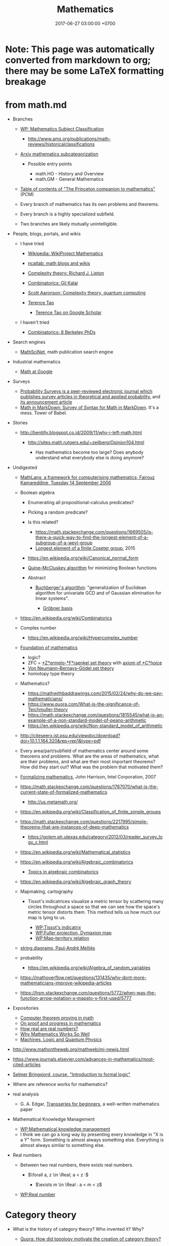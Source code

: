 #+TITLE: Mathematics
#+DATE: 2017-06-27 03:00:00 +0700
#+PERMALINK: /math.html
#+MATHJAX: yes
#+OPTIONS: toc:nil
#+TOC: headlines 1
#+TOC: headlines 3
* Note: This page was automatically converted from markdown to org; there may be some LaTeX formatting breakage
* from math.md
- Branches

  - [[https://en.wikipedia.org/wiki/Mathematics_Subject_Classification][WP: Mathematics Subject Classification]]

    - http://www.ams.org/publications/math-reviews/historicalclassifications

  - [[https://arxiv.org/archive/math][Arxiv mathematics subcategorization]]

    - Possible entry points

      - math.HO - History and Overview
      - math.GM - General Mathematics

  - [[http://press.princeton.edu/TOCs/c8350.html][Table of contents of "The Princeton companion to mathematics"]] (PCM)
  - Every branch of mathematics has its own problems and theorems.
  - Every branch is a highly specialized subfield.
  - Two branches are likely mutually unintelligible.

- People, blogs, portals, and wikis

  - I have tried

    - [[https://en.wikipedia.org/wiki/Wikipedia:WikiProject_Mathematics][Wikipedia: WikiProject Mathematics]]
    - [[https://www.ncatlab.org/nlab/show/math+blogs][ncatlab: math blogs and wikis]]
    - [[https://rjlipton.wordpress.com/][Complexity theory: Richard J. Lipton]]
    - [[https://gilkalai.wordpress.com/][Combinatorics: Gil Kalai]]
    - [[http://www.scottaaronson.com/blog/][Scott Aaronson: Complexity theory, quantum computing]]
    - [[https://terrytao.wordpress.com/][Terence Tao]]

      - [[https://scholar.google.co.id/scholar?hl=en&q=terence+tao&btnG=][Terence Tao on Google Scholar]]

  - I haven't tried

    - [[https://sbseminar.wordpress.com/][Combinatorics: 8 Berkeley PhDs]]

- Search engines

  - [[https://mathscinet.ams.org/mathscinet/][MathSciNet]], math publication search engine

- Industrial mathematics

  - [[https://ai.google/research/pubs/pub38331][Math at Google]]

- Surveys

  - [[https://www.stat.berkeley.edu/users/prsurvey/][Probability Surveys is a peer-reviewed electronic journal which publishes survey articles in theoretical and applied probability.]] and [[https://www.stat.berkeley.edu/~prsurvey/article.pdf][its announcement article]]
  - [[https://github.com/cben/mathdown/wiki/math-in-markdown][Math in MarkDown: Survey of Syntax for Math in MarkDown]].
    It's a mess. Tower of Babel.

- Stories

  - http://bentilly.blogspot.co.id/2009/11/why-i-left-math.html

    - http://sites.math.rutgers.edu/~zeilberg/Opinion104.html

      - Has mathematics become too large? Does anybody understand what everybody else is doing anymore?

- Undigested

  - [[http://www.macs.hw.ac.uk/~fairouz/forest/talks/talks2006/06brasilia-sept.pdf][MathLang, a framework for computerising mathematics; Fairouz Kamareddine, Tuesday 14 September 2006]]
  - Boolean algebra

    - Enumerating all propositional-calculus predicates?
    - Picking a random predicate?
    - Is this related?

      - https://math.stackexchange.com/questions/1669505/is-there-a-quick-way-to-find-the-longest-element-of-a-subgroup-of-a-weyl-group
      - [[http://people.math.umass.edu/~jeh/pub/longest.pdf][Longest element of a finite Coxeter group]], 2015

    - https://en.wikipedia.org/wiki/Canonical_normal_form
    - [[https://en.wikipedia.org/wiki/Quine%E2%80%93McCluskey_algorithm][Quine--McCluskey algorithm]] for minimizing Boolean functions
    - Abstract

      - [[https://en.wikipedia.org/wiki/Buchberger%27s_algorithm][Buchberger's algorithm]]:
        "generalization of Euclidean algorithm for univariate GCD and of Gaussian elimination for linear systems".

        - [[https://en.wikipedia.org/wiki/Gr%C3%B6bner_basis][Gröbner basis]]

  - https://en.wikipedia.org/wiki/Combinatorics
  - Complex number

    - https://en.wikipedia.org/wiki/Hypercomplex_number

  - [[https://en.wikipedia.org/wiki/Foundations_of_mathematics][Foundation of mathematics]]

    - logic?
    - ZFC = [[https://en.wikipedia.org/wiki/Zermelo%E2%80%93Fraenkel_set_theory][*Z*ermelo-*F*raenkel set theory]] with [[https://en.wikipedia.org/wiki/Axiom_of_choice][axiom of *C*hoice]]
    - [[https://en.wikipedia.org/wiki/Von_Neumann%E2%80%93Bernays%E2%80%93G%C3%B6del_set_theory][Von Neumann--Bernays--Gödel set theory]]
    - homotopy type theory

  - Mathematics?

    - https://mathwithbaddrawings.com/2015/02/24/why-do-we-pay-mathematicians/
    - https://www.quora.com/What-is-the-significance-of-Teichmuller-theory
    - https://math.stackexchange.com/questions/1815545/what-is-an-example-of-a-non-standard-model-of-peano-arithmetic
    - https://en.wikipedia.org/wiki/Non-standard_model_of_arithmetic

  - http://citeseerx.ist.psu.edu/viewdoc/download?doi=10.1.1.164.320&rep=rep1&type=pdf
  - Every area/part/subfield of mathematics center around some theorems and problems. What are the areas of mathematics, what are their problems, and what are their most important theorems? How did they start out? What was the problem that motivated them?
  - [[http://www.cl.cam.ac.uk/~jrh13/slides/upitt-22mar07/slides.pdf][Formalizing mathematics]], John Harrison, Intel Corporation, 2007
  - https://math.stackexchange.com/questions/1767070/what-is-the-current-state-of-formalized-mathematics

    - http://us.metamath.org/

  - https://en.wikipedia.org/wiki/Classification_of_finite_simple_groups
  - https://math.stackexchange.com/questions/2217995/simple-theorems-that-are-instances-of-deep-mathematics

    - https://golem.ph.utexas.edu/category/2012/03/reader_survey_logx_c.html

  - https://en.wikipedia.org/wiki/Mathematical_statistics
  - https://en.wikipedia.org/wiki/Algebraic_combinatorics

    - [[http://www-math.mit.edu/~rstan/algcomb/algcomb.pdf][Topics in algebraic combinatorics]]

  - https://en.wikipedia.org/wiki/Algebraic_graph_theory
  - Mapmaking, cartography

    - Tissot's indicatrices visualize a metric tensor by scattering
      many circles throughout a space
      so that we can see how the space's metric tensor distorts them.
      This method tells us how much our map is lying to us.

      - [[https://en.wikipedia.org/wiki/Tissot%27s_indicatrix][WP:Tissot's indicatrix]]
      - [[https://en.wikipedia.org/wiki/Fuller_projection][WP:Fuller projection, Dymaxion map]]
      - [[https://en.wikipedia.org/wiki/Map%E2%80%93territory_relation][WP:Map--territory relation]]

  - [[https://www.irif.fr/~mellies/slides/oregon-slides-2011-A.pdf][string diagrams, Paul-André Melliès]]
  - probability

    - https://en.wikipedia.org/wiki/Algebra_of_random_variables

  - https://mathoverflow.net/questions/131435/why-dont-more-mathematicians-improve-wikipedia-articles
  - https://hsm.stackexchange.com/questions/5772/when-was-the-function-arrow-notation-x-mapsto-y-first-used/5777

- Expositories

  - [[https://arxiv.org/abs/math/0311260][Computer theorem proving in math]]
  - [[https://arxiv.org/abs/math/9404236][On proof and progress in mathematics]]
  - [[https://arxiv.org/abs/math/0411418][How real are real numbers?]]
  - [[https://arxiv.org/abs/1506.08426][Why Mathematics Works So Well]]
  - [[https://arxiv.org/abs/math/9911150][Machines, Logic and Quantum Physics]]

- http://www.mathontheweb.org/mathweb/mi-newjs.html
- https://www.journals.elsevier.com/advances-in-mathematics/most-cited-articles
- [[http://kryten.mm.rpi.edu/COURSES/INTLOGW/intlog.html][Selmer Bringsjord, course, "Introduction to formal logic"]]
- Where are reference works for mathematics?
- real analysis

  - G. A. Edgar, [[https://people.math.osu.edu/edgar.2/preprints/trans_begin/][Transseries for beginners]], a well-written mathematics paper

- Mathematical Knowledge Management

  - [[https://en.wikipedia.org/wiki/Mathematical_knowledge_management][WP:Mathematical knowledge management]]
  - I think we can go a long way by presenting every knowledge in "X is a Y" form.
    Something is almost always something else.
    Everything is almost always similar to something else.

- Real numbers

  - Between two real numbers, there exists real numbers.

    - $\forall a, z \in \Real; a < z :$

      - $\exists m \in \Real : a < m < z$

  - [[https://en.wikipedia.org/wiki/Real_number][WP:Real number]]
* Category theory
   :PROPERTIES:
   :CUSTOM_ID: category-theory
   :END:

- What is the history of category theory? Who invented it? Why?

  - [[https://www.quora.com/How-did-topology-motivate-the-creation-of-category-theory?share=1][Quora: How did topology motivate the creation of category theory?]]

- What is a graph?

  - A graph has /vertices/ and /edges/.

- What is an undirected graph? What is a directed graph?

  - A /undirected/ graph is a graph whose edges are /unordered/ pairs.
  - A /directed/ graph is a graph whose edges are /ordered/ pairs.

- Which one is the default?

  - In this document, when we say just "graph", we mean "directed graph".

- What is a pre-category?
- What is a category?

  - A category has /objects/ and /morphisms/, and satisfies the category axioms.

    - What is an object?

      - Anything. It's undefined, like "point" in geometry.

    - What is a morphism?
    - What are the category axioms?

  - A category can be thought as a graph whose edge relation is reflexive and transitive.

- What is a functor?

  - A functor maps a category to another category.
  - The endofunctors on a category $C$ form a category called the /functor category/ of $C$.

    - Category theory is recursive.

- What is a natural transformation?
- What is an adjunction?
- What is a monad?

  - A monad is a triple $(T,\mu,\eta)$.

** Undigested
   :PROPERTIES:
   :CUSTOM_ID: undigested
   :END:

- Courses

  - [[https://forum.azimuthproject.org/discussion/2037/lecture-17-chapter-1-the-grand-synthesis][John Baez on adjoints, joins, and meets]],
    part of applied category theory course

- Books

  - [[https://arxiv.org/abs/1803.05316][Fong & Spivak, "Seven Sketches in Compositionality: An Invitation to Applied Category Theory"]]
  - [[http://emis.ams.org/journals/TAC/reprints/articles/22/tr22.pdf][Category theory for computing science]]

- [[http://www.cs.man.ac.uk/~hsimmons/zCATS.pdf][An introduction to category theory with over 200 exercises and solutions available]]
  by Harold Simmons.
* Solving the Clay millennium prize problems
  :PROPERTIES:
  :CUSTOM_ID: solving-the-clay-millennium-prize-problems
  :END:

- What is the progress?

  - In 2017, [[http://theory.cs.uni-bonn.de/blum/blum.var][Norbert Blum]] (Prof. Dr. in CS at Bonn, Germany)
    proposed a proof, found out that it failed, and explained why it failed.
    See also the news on [[https://www.theregister.co.uk/2017/08/31/pnp_proof_fails_yet_again/][theregister.co.uk]]
    and the discussion on [[https://cstheory.stackexchange.com/questions/38803/is-norbert-blums-2017-proof-that-p-ne-np-correct][CSSE 38803]].
  - [[https://www.win.tue.nl/~gwoegi/P-versus-NP.htm][G.J. Woeginger's P-vs-NP page]]
    says that the most recent attempt is in 2016. It lists a hundred of failed attempts.
  - From 2015: [[https://www.reddit.com/r/askscience/comments/2shpn7/has_there_been_any_progress_on_the_seven/][/r/askscience: Has there been any progress on the seven millennium [math] prize problems?]]
  - From 2014: [[https://www.quora.com/Has-there-been-any-progress-on-the-other-Millennium-Prize-Problems][Quora: Has there been any progress on the other millennium prize problems?]]
  - From 2009: [[https://cacm.acm.org/magazines/2009/9/38904-the-status-of-the-p-versus-np-problem/fulltext][Lance Fortnow's CACM 2009 review article "The Status of the P Versus NP Problem"]]

- What are the Clay Millenium Prize Problems?
  The Clay Mathematics Institute of Cambridge, Massachusetts (CMI),
  offers one million US dollars for each solution of [[http://www.claymath.org/millennium-problems][the seven problems]],
  of which these are unsolved:

  - Riemann hypothesis
  - Birch and Swinnerton-Dyer conjecture
  - Hodge conjecture
    [[http://www.claymath.org/sites/default/files/hodge.pdf][official problem description]]
  - P versus NP problem, of computational complexity theory

    - [[https://arxiv.org/list/cs.CC/recent][arxiv cs.CC - Computational Complexity]]
    - [[https://arxiv.org/list/cs.LO/recent][arxiv cs.LO - Logic in Computer Science]]

  - Navier--Stokes existence and smoothness
  - Yang--Mills and mass gap
    [[http://www.claymath.org/sites/default/files/yangmills.pdf][official problem description]]

- What is the CMI? Why was it founded? What is it doing?
- Why did the CMI select those problems?

  - [[http://www.claymath.org/millennium-problems/millennium-prize-problems][CMI's short story about the problems]]
  - [[https://en.wikipedia.org/wiki/Millennium_Prize_Problems][Wikipedia: Millennium Prize Problems]]

** Navier--Stokes equations
   :PROPERTIES:
   :CUSTOM_ID: navierstokes-equations
   :END:

- Abbreviations

  - NSE: Navier--Stokes equations

- Where did the NSE come from?

  - How do we derive the NSE from the laws of physics?
  - How did Navier arrive at the equations? How did Stokes? What were they doing?

    - [[https://www.wolframscience.com/reference/notes/996d][Wolfram note 996d]]
    - [[http://liwei-chen.blogspot.co.id/2007/09/brief-history-of-navier-stokes-equation.html][Liwei Chen, A brief history of Navier--Stokes equation]]
    - Are there other more reliable sources?

  - How do the NSE extend the Euler equations?

- How many equations are in the NSE?
- What is modeled by the NSE? What are the variables of the NSE?

  - Velocity, pressure, temperature, density ([[https://www.grc.nasa.gov/www/k-12/airplane/nseqs.html][NASA]]).

- How are the Navier-Stokes equations derived from Newton's laws of motion?
- Reading triage

  - [[http://www.claymath.org/sites/default/files/navierstokes.pdf][official problem description]]
  - [[https://en.wikipedia.org/wiki/Navier%E2%80%93Stokes_equations][Navier--Stokes equations]]
  - [[https://en.wikipedia.org/wiki/Navier%E2%80%93Stokes_existence_and_smoothness][Navier--Stokes existence and smoothness]]
  - [[https://en.wikipedia.org/wiki/Navier%E2%80%93Stokes_equations][Wikipedia: Navier--Stokes equations]]
  - [[https://en.wikipedia.org/wiki/Navier%E2%80%93Stokes_existence_and_smoothness][Navier--Stokes existence and smoothness]].
    See also the "Partial results" section.
  - https://www.comsol.com/multiphysics/navier-stokes-equations
  - https://samjshah.com/2009/11/10/navier-stokes-equations-for-the-layperson/
  - http://notes.dpdx.net/2006/10/06/penny-smiths-proof-on-the-navier-stokes-equations/

    - What is the continuity equation?

  - https://www.quora.com/topic/Navier%E2%80%93Stokes-Existence-and-Smoothness-Problem

** The Riemann hypothesis
   :PROPERTIES:
   :CUSTOM_ID: the-riemann-hypothesis
   :END:

- 2018-08-12: The [[https://en.wikipedia.org/wiki/Riemann_hypothesis][Riemann hypothesis Wikipedia page]] is more comprehensive than this page.
- [[http://www.claymath.org/sites/default/files/official_problem_description.pdf][official problem description]]
- [[http://www.math.lsa.umich.edu/~lagarias/doc/elementaryrh.pdf][a more elementary problem that is equivalent to the Riemann hypothesis]], 2001, Jeffrey C. Lagarias
- [[https://arxiv.org/abs/1707.01754][A study of the Riemann zeta function]], 2017, Yochay Jerby
- [[https://arxiv.org/abs/1707.01770][Notes on the Riemann Hypothesis]], 2010, published 2017, Ricardo Pérez-Marco
- Riemann zeta function is an analytical continuation of a [[https://en.wikipedia.org/wiki/Dirichlet_series][Dirichlet series]]?
- [[https://en.wikipedia.org/wiki/Riemann_zeta_function][Wikipedia: Riemann zeta function]]
- [[http://www.riemannhypothesis.info/]["Understanding the Riemann hypothesis"]]: Markus Shepherd (né Schepke)'s blog and journey towards understanding the Riemann hypothesis.
- What is the history of the Riemann zeta function?
  How did it arise?
  What were people trying to do?
- How are these related?

  - Euler's totient function?
  - Prime counting function?
  - Twin prime conjecture
  - Prime gap problem
  - Number theory? Analysis?

    - Gamma function

      - Stirling's approximation of factorials

    - Cryptography?

  - number theory and complexity theory

    - [[https://en.wikipedia.org/wiki/AKS_primality_test][Wikipedia: AKS primality test]]

  - [[https://en.wikipedia.org/wiki/Prime_number][Wikipedia: Prime number]]

    - [[https://en.wikipedia.org/wiki/Number_theory][Wikipedia: Number theory]]

- https://terrytao.wordpress.com/2018/01/19/the-de-bruijn-newman-constant-is-non-negativ/

** Birch and Swinnerton-Dyer conjecture
   :PROPERTIES:
   :CUSTOM_ID: birch-and-swinnerton-dyer-conjecture
   :END:

- [[http://www.claymath.org/sites/default/files/birchswin.pdf][official problem description]]
- [[https://en.wikipedia.org/wiki/Birch_and_Swinnerton-Dyer_conjecture][Wikipedia: Birch and Swinnerton-Dyer conjecture]]
- How are these related?

  - [[https://en.wikipedia.org/wiki/Faltings%27s_theorem][Faltings's theorem]]

    - [[https://en.wikipedia.org/wiki/Genus_(mathematics)#Algebraic_geometry][Genus of an algebraic curve]]

      - [[https://en.wikipedia.org/wiki/Arithmetic_genus][Arithmetic genus]]

        - [[https://en.wikipedia.org/wiki/Hodge_theory][Hodge number]]

          - complex vector space
* Function
  :PROPERTIES:
  :CUSTOM_ID: function
  :END:

** Prerequisites
   :PROPERTIES:
   :CUSTOM_ID: prerequisites
   :END:

- [[https://en.wikipedia.org/wiki/Cartesian_product][Wikipedia: Cartesian product]]

** Relation
   :PROPERTIES:
   :CUSTOM_ID: relation
   :END:

An example ordered pair is $(a,b)$. It is not the same as $(b,a)$.

A /relation/ $r$ is a triple $(A,B,R)$ where
$A$ is a set called the /domain/,
$B$ is a set called the /codomain/,
and $R \subseteq A \times B$ is a set that is the relation's /mapping/.
Such mapping is a set of ordered pairs.

Iff $(a,b) \in R$, then we say that $r$ /relates/ $a$ /to/ $b$.
The word "to" implies that direction is important.

A relation is not just a subset of a Cartesian product.
The domains and codomains matter.

** Function
   :PROPERTIES:
   :CUSTOM_ID: function-1
   :END:

A /function/ is a relation in which each element of the domain is related to /exactly one/ thing.

Let $f = (A,B,F)$ be a function.

The notation of "applying $f$ to $x$", written $f(x)$,
means the $y$ such that $(x,y) \in F$.

** Partial functions
   :PROPERTIES:
   :CUSTOM_ID: partial-functions
   :END:

A /partial function/ is a relation in which each element of the domain is related to /at most one/ thing.
If you replace "at most one" with "exactly one", you get the definition of a function.

If a partial function $f$ does not relate a domain element $x$ to anything,
then we say that $f(x)$ is /undefined/.

The symbol $\bot$ is called /bottom/.

We can /totalize/ a partial function $f = (A,B,F)$ into a total function $f_\bot = (A,B_\bot,F_\bot)$
where $B_\bot = B \cup \\{ \bot \\}$, and we require that $\bot \not\in B$,
and, for each $a \in A$:
1. if $(a,b) \in F$, then $(a,b) \in F_\bot$;
2. otherwise, $(a,\bot) \in F_\bot$.

What is the difference between "undefined" and "bottom"?
The "bottom" of a set $B$ is /defined/ as something that is not equal to anything in $B$.
On the other hand, something "undefined" is /not defined/ at all,
for example the result of $1 / 0$.
Thus, we should /not/ write $f(x) = \bot$ to mean that $f(x)$ is undefined.

[[http://wiki.portal.chalmers.se/agda/pmwiki.php?n=ReferenceManual.Totality][Agda Wiki: Totality]]

[[https://ncatlab.org/nlab/show/partial+function][ncatlab: partial function]]

The function $f : A \to B$ has input type $A$ and output type $B$.

** Function equality
   :PROPERTIES:
   :CUSTOM_ID: function-equality
   :END:

- Two relations are /equal/ iff

  - their domains are equal,
  - their codomains are equal, and
  - their mappings are equal.

- Formally, $(A_1,B_1,R_1) = (A_2,B_2,R_2)$ iff

  - $A_1 = A_2$,
  - $B_1 = B_2$, and
  - $R_1 = R_2$.

- Functions are relations.

  - Equality of functions is equality of relations.

- Intension vs extension

  - Consider:

    - $f : \Nat \to \Nat$, ( f(n) = n + n ),
    - $g : \Nat \to \Nat$, ( g(n) = 2 \cdot n ).

  - Observe:

    - They are extensionally equal: $f(n) = g(n)$ for all $n$.
    - They are not intensionally equal: $f \neq g$.
    - Their outputs match, but they are not the same function.

  - Problem:

    - When do we care about intension?
    - Do we ever care at all?

** Relationship between functions in functional programming and functions in mathematics
   :PROPERTIES:
   :CUSTOM_ID: relationship-between-functions-in-functional-programming-and-functions-in-mathematics
   :END:

These functions =idn= and =idz= are /different/ functions.

#+BEGIN_SRC haskell
    idn : Nat -> Nat
    idn x => x

    idz : Int -> Int
    idz x => x
#+END_SRC

\begin{align*}
[idn] = (\Nat, \Nat , x \to x)
\\
[idz] = (\Integers, \Integers, x \to x)
\end{align*}

The slides [[http://www.cs.yale.edu/homes/hudak/CS430F07/LectureSlides/Reynolds-ch10.pdf][the lambda calculus]]
has some explanation of the semanticses of lambda calculus.
The slides are a part of [[http://www.cs.yale.edu/homes/hudak/CS430F07/][Yale CS-430/CS-530 formal semantics course]].
* Limit
  :PROPERTIES:
  :CUSTOM_ID: limit
  :END:

We motivate the definition of the limit of a sequence.

A /sequence/ $s$ consists of the elements $s_0$, $s_1$, and so on, possibly endlessly.
The notation ( s = ( 1/n )/{n=1}^{\infty} ) means the sequence
\begin{align*}
s_1 &= 1/1,
\\ s_2 &= 1/2,
\\ s_3 &= 1/3,
\end{align*}
and so on where $s_n = 1/n$ for each integer $n$ greater than or equal to one.
The index does not have to begin with one.
For example, the notation ( ( n^2 )/{n \in \Nat} ) means the sequence
\begin{align*}
s_0 = 0^2,
\\ s_1 = 1^2,
\\ s_2 = 2^2,
\end{align*}
and so on where $s_n = n^2$ for each $n$ in $\Nat$.
Unless indicated otherwise, an index is a natural number, which begins from zero.
Instead of using indexes such as $s_n$, we can also use brackets $s[n]$,
and we can even use parentheses $s(n)$.
We define $S(A)$ to be the image of $A$ through $s$,
that is the set of all possible outputs of $s$,
that is the set ( { x _{|} a \in A, ~ s(a) = x } ).
The set $S(A)$ is obtained by applying $s$ to each element of $A$,
that is, if ( A = { a_1, a_2, a_3, \ldots } ), then ( S(A) = { s(a_1), s(a_2), s(a_3), \ldots } ).
Let $A$ be a set from which the sequence elements are taken.
Let $A$ also has a partial order $\le$.
The statement $\beta \le \alpha$ can also be written $\alpha \ge \beta$.
The notation $s(k)$ suggests that a sequence can be thought as a function $\Nat \to A$.
Due to the partial order, we can define an /upper bound of $s$/ as a $z$ such that $s_n \le z$ for all $n$,
and we can define a /lower bound of $s$/ as an $a$ such that $s_n \ge a$ for all $n$.
The /supremum/ of $s$ is its least upper bound.
The /infimum/ of $s$ is its greatest lower bound.
If and only if the infimum $\inf s$ and the supremum $\sup s$ have the same value $L$,
then we say that $s$ /converges/ to $L$,
and we say that the /limit/ of $s$ is $L$,
and we write $\lim s = L$.

Note that the bounds do not have to occur in the sequence itself.

If we have a sequence $s$,
then we can apply a function $f$ to each member of $s$
to create a new sequence $t_n = f(s_n)$.
Every function can be /lifted/ into a function that works on sequences
by applying that original function to each element of the sequence.

Now that we have defined the limit of a sequence,
we can now define the limit of a function /as its input approaches a value/.
Let $f$ be a function.
By saying "the input of $f$ approaches $a$",
we mean that there exists a sequence $x$ that converges to $a$.
We define the /limit/ of a function $f$ as its input $x$ approaches $a$ to be $L$, written $\lim_{x \to a} f(x) = L$,
if and only if for every sequence $u$ that converges to $a$,
the limit of the sequence ( \lim (f(u_n))_{n \in \Nat} = f(a) ).

Another way we can define $\lim_{x \to a} f(x)$ is by the epsilon-delta definition of limit
as done by Cauchy, Bolzano, and Weierstrass.

A /generalized sequence/ is a function from an index set $I$ to an element set $A$,
where the index has an ordering $\le$.

** Related materials
   :PROPERTIES:
   :CUSTOM_ID: related-materials
   :END:

- Wikipedia

  - [[https://en.wikipedia.org/wiki/Sequence#Examples_and_notation][Sequence: Examples and notation]]
  - [[https://en.wikipedia.org/wiki/Limit_(mathematics)][Limit]]
  - [[https://en.wikipedia.org/wiki/Net_(mathematics)][Topological net]]
* Teaching mathematics
  :PROPERTIES:
  :CUSTOM_ID: teaching-mathematics
  :END:

- Bad teachers make students hate the subject being taught.

  - Bad math teachers make students hate math.
  - Bad teachers waste humans, brains, the future of nations, the future of humanity.

    - How many people /can/ think but /won't/ because their teachers suck?

      - How many people /can/ do math but /won't/ because their math teachers suck?

- How do we make learning materials that are not teacher brain dump?
- Textbooks should answer "Why should I care?"
- Everywhere in mathematics is /logic/.

  - Everything is a consequence of the definitions.
  - Everything that is true has always been true.

    - It's just that we haven't proved it.

- Calculus should be taught with infinitesimals (instead of delta-epsilon)?

  - Pros

    - more intuitive
    - simplifies probability theory

  - Cons

    - some topology (and perhaps some other advanced mathematics) uses delta-epsilon

  - [[https://pdfs.semanticscholar.org/8b83/73154da1eb0fa1b8b2a97e5fe63bf44a9c14.pdf][2016, "Teaching Calculus with Infinitesimals", Rebecca Vinsonhaler]]

    - "This article argues that first semester calculus courses for non-mathematics majors
      should be taught using infinitesimals."

  - [[http://u.cs.biu.ac.il/~katzmik/sullivan76.pdf][1976, "The Teaching of Elementary Calculus Using the Nonstandard Analysis Approach", Kathleen Sullivan]]
  - https://www.quora.com/Why-dont-schools-and-textbooks-use-non-standard-analysis-to-teach-calculus
  - https://math.stackexchange.com/questions/2097694/why-is-non-standard-analysis-not-fully-or-at-all-integrated-in-our-current-schoo
  - https://kew1beans.wordpress.com/2014/10/20/167/
  - https://cornellmath.wordpress.com/2007/08/28/non-nonstandard-calculus-i/
  - non-standard probability theory

    - https://en.wikipedia.org/wiki/Influence_of_non-standard_analysis#Probability_theory

      - [[https://web.math.princeton.edu/~nelson/books/rept.pdf]["Radically elementary probability theory" of Edward Nelson]]

    - https://mathoverflow.net/questions/107945/nonstandard-analysis-in-probability-theory

  - [[https://projecteuclid.org/euclid.ndjfl/euclid.ndjfl/1093891802][1975, "Nonstandard probability", S. Michael Webb]]
* Learning mathematics
  :PROPERTIES:
  :CUSTOM_ID: learning-mathematics
  :END:

- Setting the attitude

  - "Young man, in mathematics you don't understand things. You just get used to them."
    John von Neumann (1903--1957) ([[https://en.wikiquote.org/wiki/John_von_Neumann][source]])
  - Mathematics is English and some rules (or whatever your language is).
    People who can understand English can get used to mathematics (with effort).
  - Mathematics is a tower of concepts.
  - Mathematics is a chain of concepts.
  - Mathematics is a tree of concepts.

- Definitions

  - /Definitions/ are important.
    Your first reaction when you encounter an unknown word should be "What's its definition?"
    For example, a /group/ is a set and a binary operation satisfying the group axioms.
    If you're new, your questions should be "What is a set?",
    "What is a binary operation?",
    and "What are the group axioms?",
    and then you should search them on the Internet.
    (Don't do it right now; it's just an example.)
  - Read the definition.
    Try to use the definition.
    Find some examples.
    You will forget.
    It's OK.
    Read them again later after you forgot.
    It takes several times of forgetting to get used to it,
    and eventually you'll get a feel of it.
    You /must/ expect to forget, because forgetting is part of learning.
  - Mathematicians invent new words to do more with less words.
    It's more efficient to say "$G$ is a group"
    than write the group axioms in full every time a group needs to be declared.

- Notation

  - A /mathematical notation/, like the Latin alphabet,
    is a way of writing English (or whatever your language is).
    When you read "math",
    you are really reading the same language
    that you speak everyday.
  - When you encounter symbols in a sentence,
    think about how they should read in English
    to make the whole sentence grammatically correct.
  - Mathematical notations also have slangs and inconsistencies, just like English.
    We're human after all.
  - An /equation/ $A=B$ means you can change
    every $A$ with $B$, and every $B$ with $A$,
    everywhere you find them, as long as the context is still the same.
  - *Don't hate the notation.*
    Used properly, it saves your time and others' time.
  - *Note:* Please memorize the 48 symbols in the [[https://en.wikipedia.org/wiki/Greek_alphabet#Letters][Greek alphabet]]
    (24 capital letters and 24 small letters).
* Probability and statistics
  :PROPERTIES:
  :CUSTOM_ID: probability-and-statistics
  :END:

"Probstat" is "probability and statistics".

- Basic probability modeling

  - Model coins and dices, both fair and biased, and combination
  - Multiple coin tosses
  - Conditional probability
  - Bayes rule

    - Sensitivity and specificity
    - False positive and false negative
    - Testing the test

  - Counting exhaustively

    - Monty Hall problem
    - [[https://en.wikipedia.org/wiki/Boy_or_girl_paradox][WP: Boy-or-girl paradox]] (need unambiguous problem statement)

  - Basic combinatorics (counting combinations)
  - Randomness

- Basic statistics

  - Collection? Dataset? Sample?
  - Variable vs parameter
  - Collect data
  - Design a survey

    - Avoid leading questions ([[https://en.wikipedia.org/wiki/Leading_question][WP]])
    - Avoid loaded questions ([[https://en.wikipedia.org/wiki/Loaded_question][WP]])

  - [[https://en.wikipedia.org/wiki/Statistical_data_type][WP: Statistical data type]]
  - Calculate descriptive statistics

- More rigor

  - Measure theory
  - Continuous probability

- Where should these be? How should we organize this?

  - Determining coin fairness
  - Random variable

    - Not a variable, and not random?

  - Inferential statistics

    - Infer something about the population from samples.
    - How do we sample the population correctly?
    - Case study: election "quick count" or "exit poll"

  - Estimation

    - Bias
    - Point estimation
    - Likelihood

      - Maximum likelihood estimation?

  - Fitting

    - Consider replacing "regression" with "fitting".
    - Line fitting with one independent variable

  - Random process
  - Random walk
  - Stochastic integral
  - Markov process
  - How do we interpret very small probabilities?
  - Expectation, expected value
  - Distribution
  - Normal distribution
  - Central limit theorem
  - Renewal theory
  - Decision theory
  - [[https://en.wikipedia.org/wiki/Optimal_stopping][WP: Optimal stopping]]

    - [[https://en.wikipedia.org/wiki/Secretary_problem][WP: Secretary problem]]

  - Betting
  - Bookmaking

** Meta-research
   :PROPERTIES:
   :CUSTOM_ID: meta-research
   :END:

- [[https://www.reddit.com/r/math/comments/6qbyw6/proability_research_areas/][/r/math: What are some of the most interesting probability research areas?]]

** Education
   :PROPERTIES:
   :CUSTOM_ID: education
   :END:

- Probability or statistics first?

  - [[https://stats.stackexchange.com/questions/219733/what-should-be-taught-first-probability-or-statistics][Stats SE 219733: What should be taught first: Probability or Statistics?]]
  - [[https://www.quora.com/Should-I-study-probability-or-statistics-first-Why][Quora: Should I study probability or statistics first? Why?]]
  - Probability, statistics, sample, and population

    - Probabilistic modeling: assume population, infer sample
    - Inferential statistics: gather sample, infer population

  - http://www.cs.sunysb.edu/~skiena/jaialai/excerpts/node12.html

    - Probability looks to the future. Statistics looks to the past.

      - Just like finance and accounting.

- Example syllabuses:

  - Undergraduate-level

    - [[https://ocw.mit.edu/courses/mathematics/18-05-introduction-to-probability-and-statistics-spring-2014/syllabus/][MIT 18.05 Introduction to Probability and Statistics, spring 2014]]
    - [[https://ocw.mit.edu/courses/mathematics/18-440-probability-and-random-variables-spring-2014/syllabus/][MIT 18.440 Probability and Random Variables, spring 2014]]
    - [[http://www.sap.ui.ac.id/main/sap/342474/2009/2010%20-%201][Universitas Indonesia ENG200801 2009-2010]]
    - [[http://www.maths.manchester.ac.uk/study/undergraduate/courses/mathematics-bsc/course-unit-spec/?unitcode=MATH20701][UK Manchester undergraduate MATH20701]]

  - Postgraduate-level

    - [[https://www-old.fmi.uni-sofia.bg/sms/phdcourses/prob-stat-PhD-3.pdf][A PhD-level syllabus from 2011]]
    - [[https://www.southampton.ac.uk/courses/modules/math6122.page][UK Southampton postgraduate MATH6122]]

** Links
   :PROPERTIES:
   :CUSTOM_ID: links
   :END:

- [[https://en.wikipedia.org/wiki/Template:Stochastic_processes][WP template: Stochastic processes]]
** Monty Hall problem
   :PROPERTIES:
   :CUSTOM_ID: monty-hall-problem
   :END:

There are three doors.
Let the set of doors be ( D = { 1, 2, 3 } ).
One door $p$ has the prize.
The other two doors $q, r$ have nothing.

The host knows which is which. The contestant doesn't.

The host asks the contestant to pick a door.

The contestant chooses a door $c$.

The host opens another door $e$ (empty) that is neither $c$ (your choice) nor $p$ (the prize).
Formally, ( e \in D - { c, p } ).
Remember that sets don't care how many times an element occurs: ( { a,a } = { a } ).

The host asks the contestant whether he wants to switch (to the door that is neither $c$ nor $e$).

Should the contestant switch?

Yes.

A calculation is in [[https://en.wikipedia.org/wiki/Monty_Hall_problem][WP: Monty Hall problem]].
** Randomness
  :PROPERTIES:
  :CUSTOM_ID: randomness
  :END:

"Random" means "we don't know why".

We see randomness because we ignore details.

Randomness is due to the details ignored by our models.

Coin tosses are unpredictable,
but the /statistics/ of coin tosses is predictable.

*** Example of "random" in English
   :PROPERTIES:
   :CUSTOM_ID: example-of-random-in-english
   :END:

"The software crashes randomly." means "We don't know why it crashes."
There /is/ a cause, but we're ignoring it.

*** Unanswered questions
   :PROPERTIES:
   :CUSTOM_ID: unanswered-questions
   :END:

What is the difference between these words: random, haphazard, chaotic, unpredictable, uncertain, noisy?

*** External links
   :PROPERTIES:
   :CUSTOM_ID: external-links
   :END:

- [[https://en.wiktionary.org/wiki/random][Wiktionary: random]]
- [[https://en.wikipedia.org/wiki/Randomness][Wikipedia: Randomness]]
* Relation
  :PROPERTIES:
  :CUSTOM_ID: relation
  :END:

The /arity/ of a relation is its number of parameters.
For example, if $A$ has arity 2, then $A(x,y)$ is a /formula/.

Relations of arity 0, 1, and 2 are also called /nullary/, /unary/, and /binary/, respectively.

A /constant/ is a nullary relation.

A /set/ is a unary relation.
We can write either $A(x)$ or $x \in A$ to mean that $x$ is an /element/ of the set $A$.

What is the difference between a relation and a predicate?

A pedantic note:
Theoretically, a formula is not a truth value,
and it is the /interpretation/ that maps formulas to truth values.
For example, if $A$ is a unary relation,
then $A(x)$ is a formula, not the truth value,
and therefore it does not make sense to say "$A(x)$ is true".
Practically, the interpretation is implicit, and we say "$A(x)$ is true" to mean "the implied interpretation maps $A(x)$ to truth value 1".

** Binary relations
   :PROPERTIES:
   :CUSTOM_ID: binary-relations
   :END:

These are isomorphic:

- [[https://en.wikipedia.org/wiki/Binary_relation][binary relation]],
- [[https://en.wikipedia.org/wiki/Transition_system][transition system]],
- [[https://en.wikipedia.org/wiki/Abstract_rewriting_system][rewriting system]],
- [[https://en.wikipedia.org/wiki/Directed_graph][directed graph]] (digraph).

Every binary relation $A$ is also a /directed graph/
where $(x,y)$ is an edge iff $A(x,y)$.
We will mix terms.
For example, a relation is /acyclic/ iff its graph is acyclic.

Let $A$ be a binary relation.

Iff $A(x,y)$, then $x$ is in the /domain/ of $A$.

Iff $A(x,y)$, then $y$ is in the /range/ of $A$.

$x$ /reaches/ $y$ ($y$ is /reachable/ from $x$)
iff there is a path from $x$ to $y$.

$x$ is /initial/ iff its in-degree is zero (no $y$ satisfying $A(y,x)$).

$x$ is /terminal/ iff its out-degree is zero (no $y$ satisfying $A(x,y)$).

The /composition/ of $A$ and $B$ is $A \circ B$
where ( (A \circ B)(x,y) = \exists m ( B(x,m) \wedge A(m,y) ) ).
Note the swap: first $B$ maps $x$ to $m$,
and then $A$ maps $m$ to $y$.
Function composition is special case of relation composition.

The /$n$th self-composition/ of $A$ is ( A^n = A \circ A^{n-1} ).

The /infinite self-composition/ of $A$ is ( A^\infty ),
the smallest relation satisfying $A \circ A^\infty = A^\infty$.
We also say that $A^\infty$ is the /least fixed point/ of $F$ where ( F(X) = A \circ X ).

The /transitive closure/ of $A$ is the union of all self-compositions of $A$.
Formally, ( tc(A) = \bigcup_{k=1}^{\infty A}k ).

** External links
   :PROPERTIES:
   :CUSTOM_ID: external-links
   :END:

- [[https://proofwiki.org/wiki/Definition:Relation][ProofWiki definition of relation]]
* Unary algebra
  :PROPERTIES:
  :CUSTOM_ID: unary-algebra
  :END:

A /mono-unary algebra/ ((A,f)) is a set (A) and a unary function (f : A \to A).

There is always an injection from a unary algebra ((A, f))
to the /magma/ ((A, F~f))
where (F_{f}x~y = f~x).
The binary operation (F~f) ignores its second argument.
This magma happens to also be a noncommutative /semigroup/:
if we let (g = F~f), then (g_{(g}x_{y)}z = g_{x}(g_{y}z)).
Therefore the variety of unary algebras is isomorphic
to a subvariety of magmas.

There is also always an injection from a magma ((A, g))
to the unary algebra ((A^2, G~g))
where (G_{g}(x,y) = (g_{x}y, ~ y)).
The unary operation (G~g) passes through the second component.

If (A) is infinite,
there is always a bijection between (A) and (A^2).

If (A) and (B) have the same cardinality,
then for each injection (m : A \to B) and function (f : A \to A),
there is always a (g : B \to B) such that (m_{(f}x) = g_{(m}x)).
More understandably,
[
f~x = y \iff g_{(m}x) = m~y
]

If (A) and (B) have the same cardinality,
then for each function (f : A \to A),
there is always an injection (m : A \to B)
and a function (g : B \to B) such that (m_{(f}x) = g_{(m}x)).

If (A) and (B) are isomorphic (have the same cardinality),
then the variety of (A)-unary algebras and the variety of (B)-unary algebras are isomorphic.

/The variety of (A)-unary algebras/
is the set of all unary algebras whose underlying set is (A).

*Lemma:* There is always an isomorphism between two varieties of unary algebras
whose underlying sets have the same cardinality.

*Corollary:* if (A) is infinite, then the variety of (A)-unary algebras
and the variety of (A^2)-unary algebras are isomorphic.

If (A) is infinite,
there is always a bijection (m : A \to A^2)
such that (m_{(f}x) = g_{(m}x)).

If (A) is infinite,
then there is always an injection from a unary algebra ((A^2,f))
to the unary algebra ((A,g)).

If (A) is infinite,
then there is always a bijection between
a unary algebra ((A,f)) and a unary algebra ((A^2,g)),
for every (f) and (g).

Lemma: If there is a bijection between (A) and (B),
there is also a bijection between (2^A) and (2^B).
(Axiom of choice?)

http://math.stackexchange.com/questions/243590/bijection-from-mathbb-r-to-mathbb-rn

Lemma: If there is a bijection between (A) and (B),
there is also a bijection between (A \to A) and (B \to B).
(Since ((A \to A) \subset 2^A)).

Conclusion: there is an isomorphism between the set of ((A,f))s and the set of ((A^2,g))s.

A homomorphism from ((A, f)) to ((B, g)) is (h : A \to B) such that
(h_{(f}x) = g_{(h}x)).

Let there be these structures:

- The unary system ((A, f)) where (f : A \to A).
- The fixpointed unar ((A, f, p)) where (f~p = p).
- The magma ((A, g)) where (g : A \to A \to A).
- The semigroup ((A, g)) where (g) is associative.
- The semigroup ((A, g, a)) with left-absorbing element (a).
- The unar ((A^2, h)) where (A^2 = A \times A).

A fixpoint in the unar becomes a left-absorbing element in the magma.

The semigroup is non-commutative: (F_{f}x~y \neq F_{f}y~x).

Therefore there is a homomorphism from
the algebra of unary systems to the algebra of non-commutative semigroups.

A left-absorbing element in the binar becomes
the left component of a fixpoint in the unar.
[
(g_{p}y, ~y) = (p,y) = h~(p,y)
]

Another way to embed:
[
\begin{align*}
(g~x~y, ~ g~y~x) = h~(x,y)
\\ (g~p~y, ~ g~y~p) = (p, ~ f~y) = h~(p,y)
\\ (g~x~p, ~ g~p~x) = (f~x, ~ p) = h~(x,p)
\end{align*}
]

Flip, like negation:
[
m~(x,y) = m~(y,x)
]

Lemma: If (c) is a cardinal number, then (c! = 2^c).
[[https://www.wolframalpha.com/input/?i=aleph+0+factorial][WolframAlpha for the factorial of aleph-0]]

** A unar and its square are isomorphic?
   :PROPERTIES:
   :CUSTOM_ID: a-unar-and-its-square-are-isomorphic
   :END:

[
h_{(g}x~y) = f_{(h}x)?
]

** Graph
   :PROPERTIES:
   :CUSTOM_ID: graph
   :END:

There is always an injection from a unary algebra ((A, f))
to the /directed graph/ ((A,E)) where (f~x = y) iff (E_{x}y).

There is always an injection from a directed graph ((V, E))
to the unary algebra ((2^V, F)) where (F~X = { y _{|} x \in X, ~ E_{x}y }).

** Every magma can be commutative
   :PROPERTIES:
   :CUSTOM_ID: every-magma-can-be-commutative
   :END:

Every magma ((A,f)) can be embedded into an (n)-anticommutative magma ((A^2,g,n))
where (g_{a}b = n_{(g}b~a)).

[
\begin{align*}
n~(x,y) = (y,x)
\\ g~(u,v)~(x,y) = (f~u~v, f~x~y)
\end{align*}
]

** Conclusion
   :PROPERTIES:
   :CUSTOM_ID: conclusion
   :END:

There is an isomorphism between unary systems and magmas.
* Measure theory 0
** Goals
- Measure
- Integral
** Where to go from here
- [[file:%7B%%20link%20probability.md%20%%7D][Probability]]
** Measure
A /Jordan content/ is...

A [[https://en.wikipedia.org/wiki/Content_(measure_theory)][content]] $m : 2^A \to \Real$ satisfies:

1. $m(x) \ge 0$,
2. $m(\emptyset) = 0$, and
3. if $X\cup Y = \emptyset$, then $m(X \cup Y) = m(X) + m(Y)$.

A [[https://en.wikipedia.org/wiki/Measure_(mathematics)#Definition][measure]] is a content that is /countably additive/.

A /Lebesgue measure/ for $\Real$ is
$m((a,b)) = m([a,b)) = m((a,b]) = m([a,b]) = |b-a|$.
From a measure $m : \Real \to \Real$
we can define a measure $\mu : \Real^n \to \Real$
where
$\mu \left( \prod_{i=1}^n X_i \right) = \prod_{i=1}^n m(X_i)$.

A /measure space/ is a set and a measure on that set.

A /measurable function/ is ...
** Integral
Let $(\Real,m)$ be a measure space.

Let $f : \Real \to \Real$ be a function.

Let $X \subseteq \Real$ and $Y = \{ f(x) ~\vert~ x \in X\}$.

Let $X_1,\ldots,X_{n+1}$ be a partitioning of $X$ and $Y_1,\ldots,Y_{n+1}$ be a partitioning of $Y$.

For each $k$, let $x_k \in X_k$ and $y_k \in Y_k$.
(Pick a point from each partition.)

An /integral of function $f$ in space $X$/
is $\int_X f = \lim_{n\to\infty} \sum_{k=1}^{n} a_k$
where each $a_k = m(X_k) \cdot m(Y_k)$ is a rectangular part of the total area.
There are several kinds of integrals depending on how the area is divided.
See the table.

| Name                                    | $X_k$                              | $Y_k$           |
|-----------------------------------------+------------------------------------+-----------------|
| Riemann integral                        | $[x_k,x_{k+1}]$                    | $[0,f(x_k)]$    |
| Stieltjes integral with respect to $g$? | $[g(x_k),g(x_{k+1})]$              | $[0,f(x_k)]$    |
| Lebesgue integral                       | \( \{x ~\vert~ f(x) \in Y_k\} \)   | $[y_k,y_{k+1}]$ |

In Riemann integral, you divide $X$ freely.

In Lebesgue integral, you divide $Y$ freely.
